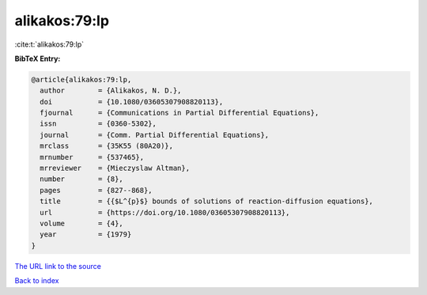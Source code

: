 alikakos:79:lp
==============

:cite:t:`alikakos:79:lp`

**BibTeX Entry:**

.. code-block:: bibtex

   @article{alikakos:79:lp,
     author        = {Alikakos, N. D.},
     doi           = {10.1080/03605307908820113},
     fjournal      = {Communications in Partial Differential Equations},
     issn          = {0360-5302},
     journal       = {Comm. Partial Differential Equations},
     mrclass       = {35K55 (80A20)},
     mrnumber      = {537465},
     mrreviewer    = {Mieczyslaw Altman},
     number        = {8},
     pages         = {827--868},
     title         = {{$L^{p}$} bounds of solutions of reaction-diffusion equations},
     url           = {https://doi.org/10.1080/03605307908820113},
     volume        = {4},
     year          = {1979}
   }

`The URL link to the source <https://doi.org/10.1080/03605307908820113>`__


`Back to index <../By-Cite-Keys.html>`__
